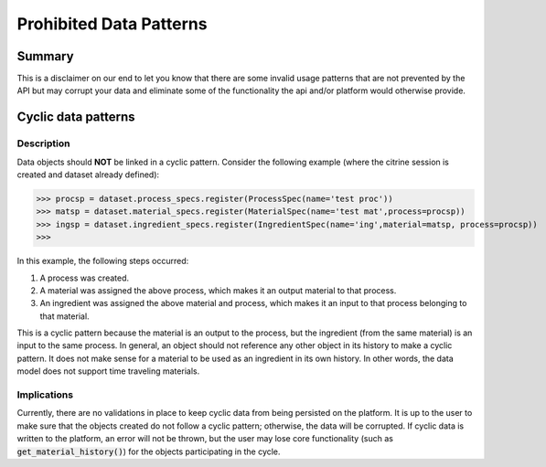 ========================
Prohibited Data Patterns
========================

Summary
=======

This is a disclaimer on our end to let you know that there are some invalid usage patterns that are not prevented by the API but may corrupt your data and eliminate 
some of the functionality the api and/or platform would otherwise provide.

Cyclic data patterns
====================

Description
-----------

Data objects should **NOT** be linked in a cyclic pattern. Consider the following example (where the citrine session is created and dataset already defined):

>>> procsp = dataset.process_specs.register(ProcessSpec(name='test proc'))
>>> matsp = dataset.material_specs.register(MaterialSpec(name='test mat',process=procsp))
>>> ingsp = dataset.ingredient_specs.register(IngredientSpec(name='ing',material=matsp, process=procsp))
>>>

In this example, the following steps occurred:

1. A process was created.
2. A material was assigned the above process, which makes it an output material to that process.
3. An ingredient was assigned the above material and process, which makes it an input to that process belonging to that material.

This is a cyclic pattern because the material is an output to the process, but the ingredient (from the same material) is an input to the same process. 
In general, an object should not reference any other object in its history to make a cyclic pattern.
It does not make sense for a material to be used as an ingredient in its own history.
In other words, the data model does not support time traveling materials.

Implications
------------

Currently, there are no validations in place to keep cyclic data from being persisted on the platform. It is up to the user to make sure that the 
objects created do not follow a cyclic pattern; otherwise, the data will be corrupted. If cyclic data is written to the platform, an error will 
not be thrown, but the user may lose core functionality (such as :code:`get_material_history()`) for the objects participating in the cycle.
